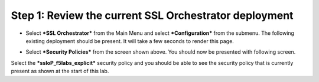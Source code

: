 Step 1: Review the current SSL Orchestrator deployment
~~~~~~~~~~~~~~~~~~~~~~~~~~~~~~~~~~~~~~~~~~~~~~~~~~~~~~

-  Select ***SSL Orchestrator*** from the Main Menu and select
   ***Configuration*** from the submenu. The following existing
   deployment should be present. It will take a few seconds to render
   this page.

|image13|

-  Select ***Security Policies*** from the screen shown above. You
   should now be presented with following screen.

|image14|

Select the ***ssloP\_f5labs\_explicit*** security policy and you should
be able to see the security policy that is currently present as shown at
the start of this lab.

.. |image13| image:: ../media/image014.png
   :width: 7.05556in
   :height: 5.79861in
.. |image14| image:: ../media/image015.png
   :width: 6.85577in
   :height: 3.28888in
